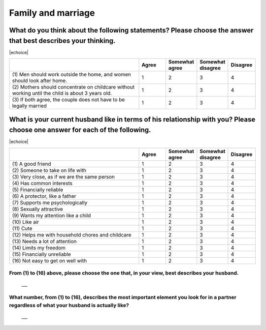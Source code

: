 =======================
Family and marriage
=======================


What do you think about the following statements? Please choose the answer that best describes your thinking.
===============================================================================================================================================

|echoice|

.. csv-table::
   :header-rows: 1
   :widths: 10, 2, 2, 2, 2

    , Agree, Somewhat agree, Somewhat disagree, Disagree
   "(1)\  Men should work outside the home, and women should look after home.", 1,  \    2,  \    3,  \    4
   "(2)\  Mothers should concentrate on childcare without working until the child is about 3 years old.", 1,  \    2,  \    3,  \    4
   "(3)\  If both agree, the couple does not have to be legally married", 1,  \    2,  \    3,  \    4


What is your current husband like in terms of his relationship with you? Please choose one answer for each of the following.
==================================================================================================================================================================================

|echoice|

.. csv-table::
   :header-rows: 1
   :widths: 10, 2, 2, 2, 2

    "", "Agree", "Somewhat agree", "Somewhat disagree", "Disagree"
    "(1)\  A good friend",  \    1,  \    2,  \    3,  \    4
    "(2)\  Someone to take on life with",  \    1,  \    2,  \    3,  \    4
    "(3)\  Very close, as if we are the same person",  \    1,  \    2,  \    3,  \    4
    "(4)\  Has common interests",  \    1,  \    2,  \    3,  \    4
    "(5)\  Financially reliable",  \    1,  \    2,  \    3,  \    4
    "(6)\  A protector, like a father",  \    1,  \    2,  \    3,  \    4
    "(7)\  Supports me psychologically",  \    1,  \    2,  \    3,  \    4
    "(8)\  Sexually attractive",  \    1,  \    2,  \    3,  \    4
    "(9)\  Wants my attention like a child",  \    1,  \    2,  \    3,  \    4
    "(10)\  Like air",  \    1,  \    2,  \    3,  \    4
    "(11)\  Cute",  \    1,  \    2,  \    3,  \    4
    "(12)\  Helps me with household chores and childcare",  \    1,  \    2,  \    3,  \    4
    "(13)\  Needs a lot of attention",  \    1,  \    2,  \    3,  \    4
    "(14)\  Limits my freedom",  \    1,  \    2,  \    3,  \    4
    "(15)\  Financially unreliable",  \    1,  \    2,  \    3,  \    4
    "(16)\  Not easy to get on well with",  \    1,  \    2,  \    3,  \    4


From (1) to (16) above, please choose the one that, in your view, best describes your husband.
--------------------------------------------------------------------------------------------------

 \___


What number, from (1) to (16), describes the most important element you look for in a partner regardless of what your husband is actually like?
------------------------------------------------------------------------------------------------------------------------------------------------------

 \___
